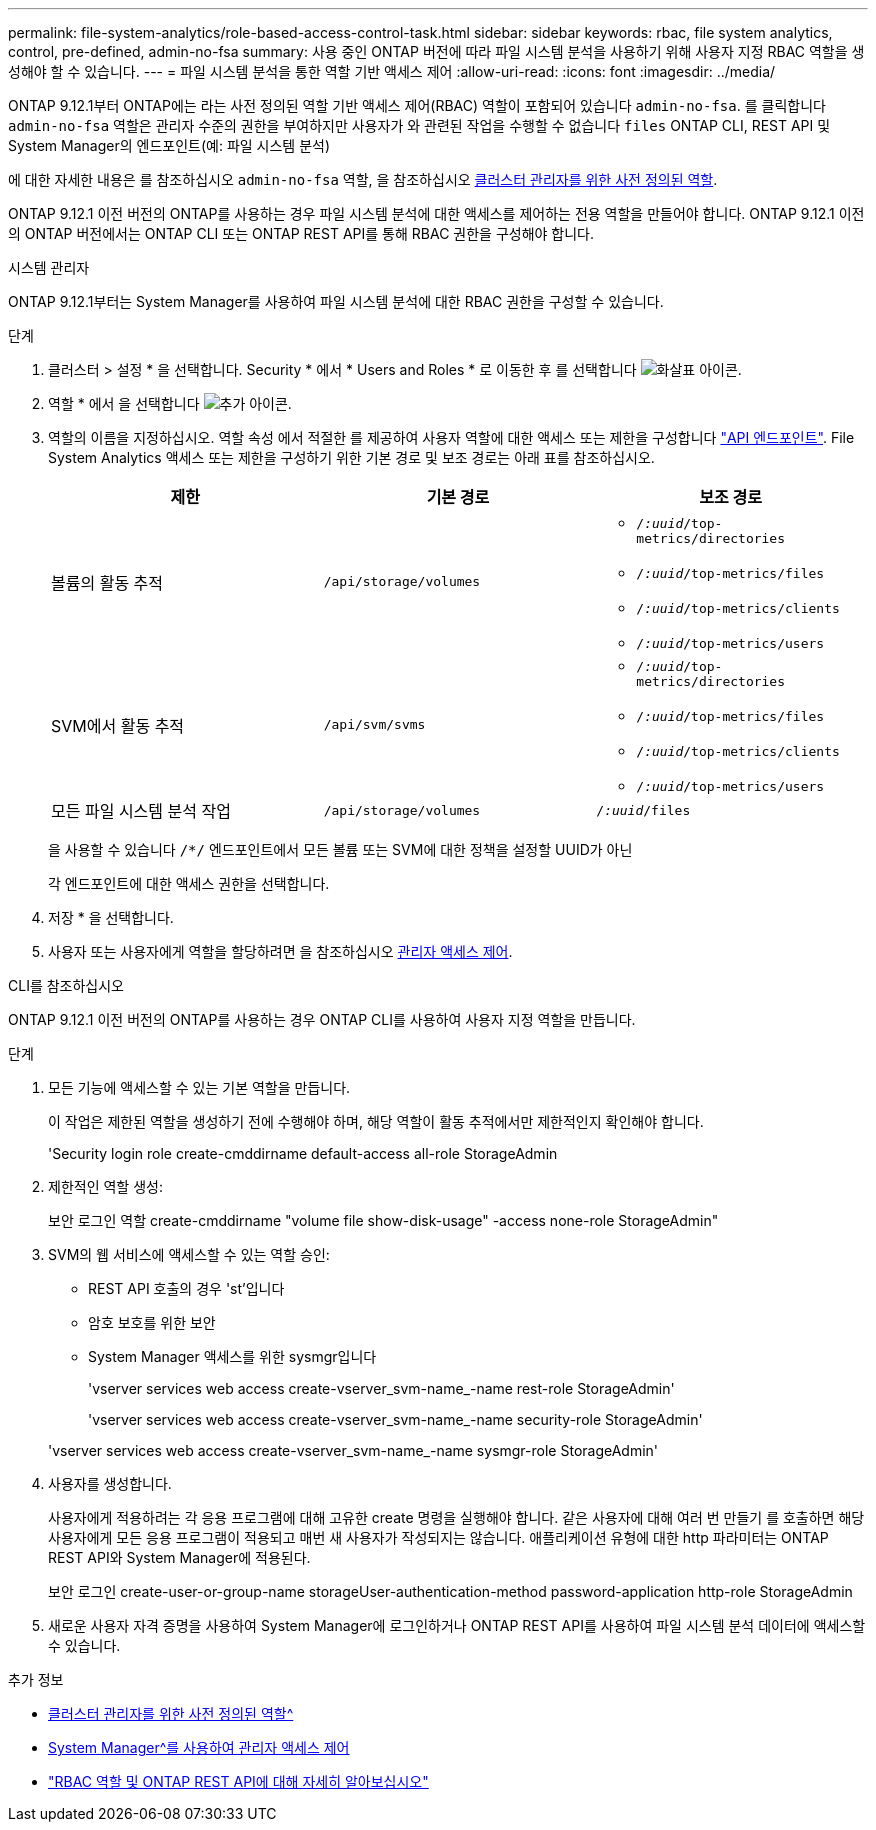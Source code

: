 ---
permalink: file-system-analytics/role-based-access-control-task.html 
sidebar: sidebar 
keywords: rbac, file system analytics, control, pre-defined, admin-no-fsa 
summary: 사용 중인 ONTAP 버전에 따라 파일 시스템 분석을 사용하기 위해 사용자 지정 RBAC 역할을 생성해야 할 수 있습니다. 
---
= 파일 시스템 분석을 통한 역할 기반 액세스 제어
:allow-uri-read: 
:icons: font
:imagesdir: ../media/


[role="lead"]
ONTAP 9.12.1부터 ONTAP에는 라는 사전 정의된 역할 기반 액세스 제어(RBAC) 역할이 포함되어 있습니다 `admin-no-fsa`. 를 클릭합니다 `admin-no-fsa` 역할은 관리자 수준의 권한을 부여하지만 사용자가 와 관련된 작업을 수행할 수 없습니다 `files` ONTAP CLI, REST API 및 System Manager의 엔드포인트(예: 파일 시스템 분석)

에 대한 자세한 내용은 를 참조하십시오 `admin-no-fsa` 역할, 을 참조하십시오 xref:../authentication/predefined-roles-cluster-administrators-concept.html[클러스터 관리자를 위한 사전 정의된 역할].

ONTAP 9.12.1 이전 버전의 ONTAP를 사용하는 경우 파일 시스템 분석에 대한 액세스를 제어하는 전용 역할을 만들어야 합니다. ONTAP 9.12.1 이전의 ONTAP 버전에서는 ONTAP CLI 또는 ONTAP REST API를 통해 RBAC 권한을 구성해야 합니다.

[role="tabbed-block"]
====
.시스템 관리자
--
ONTAP 9.12.1부터는 System Manager를 사용하여 파일 시스템 분석에 대한 RBAC 권한을 구성할 수 있습니다.

.단계
. 클러스터 > 설정 * 을 선택합니다. Security * 에서 * Users and Roles * 로 이동한 후 를 선택합니다 image:icon_arrow.gif["화살표 아이콘"].
. 역할 * 에서 을 선택합니다 image:icon_add.gif["추가 아이콘"].
. 역할의 이름을 지정하십시오. 역할 속성 에서 적절한 를 제공하여 사용자 역할에 대한 액세스 또는 제한을 구성합니다 link:https://docs.netapp.com/us-en/ontap-automation/reference/api_reference.html#access-the-ontap-api-documentation-page["API 엔드포인트"^]. File System Analytics 액세스 또는 제한을 구성하기 위한 기본 경로 및 보조 경로는 아래 표를 참조하십시오.
+
|===
| 제한 | 기본 경로 | 보조 경로 


| 볼륨의 활동 추적 | `/api/storage/volumes`  a| 
** `/_:uuid_/top-metrics/directories`
** `/_:uuid_/top-metrics/files`
** `/_:uuid_/top-metrics/clients`
** `/_:uuid_/top-metrics/users`




| SVM에서 활동 추적 | `/api/svm/svms`  a| 
** `/_:uuid_/top-metrics/directories`
** `/_:uuid_/top-metrics/files`
** `/_:uuid_/top-metrics/clients`
** `/_:uuid_/top-metrics/users`




| 모든 파일 시스템 분석 작업 | `/api/storage/volumes` | `/_:uuid_/files` 
|===
+
을 사용할 수 있습니다 `/{asterisk}/` 엔드포인트에서 모든 볼륨 또는 SVM에 대한 정책을 설정할 UUID가 아닌

+
각 엔드포인트에 대한 액세스 권한을 선택합니다.

. 저장 * 을 선택합니다.
. 사용자 또는 사용자에게 역할을 할당하려면 을 참조하십시오 xref:../task_security_administrator_access.html[관리자 액세스 제어].


--
.CLI를 참조하십시오
--
ONTAP 9.12.1 이전 버전의 ONTAP를 사용하는 경우 ONTAP CLI를 사용하여 사용자 지정 역할을 만듭니다.

.단계
. 모든 기능에 액세스할 수 있는 기본 역할을 만듭니다.
+
이 작업은 제한된 역할을 생성하기 전에 수행해야 하며, 해당 역할이 활동 추적에서만 제한적인지 확인해야 합니다.

+
'Security login role create-cmddirname default-access all-role StorageAdmin

. 제한적인 역할 생성:
+
보안 로그인 역할 create-cmddirname "volume file show-disk-usage" -access none-role StorageAdmin"

. SVM의 웹 서비스에 액세스할 수 있는 역할 승인:
+
** REST API 호출의 경우 'st'입니다
** 암호 보호를 위한 보안
** System Manager 액세스를 위한 sysmgr입니다
+
'vserver services web access create-vserver_svm-name_-name rest-role StorageAdmin'

+
'vserver services web access create-vserver_svm-name_-name security-role StorageAdmin'

+
'vserver services web access create-vserver_svm-name_-name sysmgr-role StorageAdmin'



. 사용자를 생성합니다.
+
사용자에게 적용하려는 각 응용 프로그램에 대해 고유한 create 명령을 실행해야 합니다. 같은 사용자에 대해 여러 번 만들기 를 호출하면 해당 사용자에게 모든 응용 프로그램이 적용되고 매번 새 사용자가 작성되지는 않습니다. 애플리케이션 유형에 대한 http 파라미터는 ONTAP REST API와 System Manager에 적용된다.

+
보안 로그인 create-user-or-group-name storageUser-authentication-method password-application http-role StorageAdmin

. 새로운 사용자 자격 증명을 사용하여 System Manager에 로그인하거나 ONTAP REST API를 사용하여 파일 시스템 분석 데이터에 액세스할 수 있습니다.


--
====
.추가 정보
* xref:../authentication/predefined-roles-cluster-administrators-concept.html[클러스터 관리자를 위한 사전 정의된 역할^]
* xref:../task_security_administrator_access.html[System Manager^를 사용하여 관리자 액세스 제어]
* link:https://docs.netapp.com/us-en/ontap-automation/rest/rbac_overview.html["RBAC 역할 및 ONTAP REST API에 대해 자세히 알아보십시오"^]

